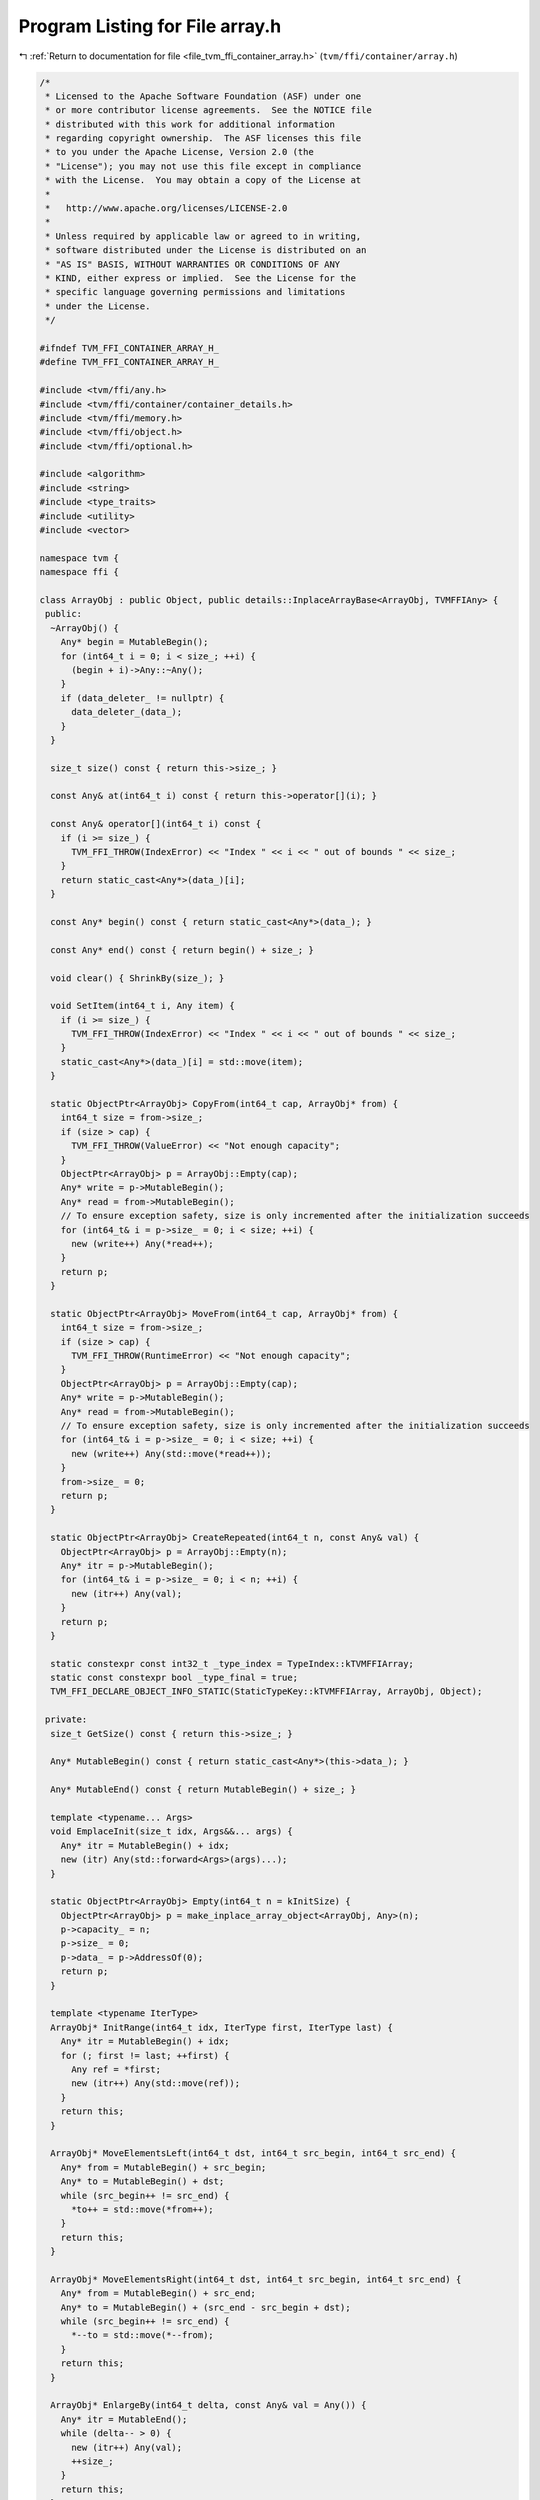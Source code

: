 
.. _program_listing_file_tvm_ffi_container_array.h:

Program Listing for File array.h
================================

|exhale_lsh| :ref:`Return to documentation for file <file_tvm_ffi_container_array.h>` (``tvm/ffi/container/array.h``)

.. |exhale_lsh| unicode:: U+021B0 .. UPWARDS ARROW WITH TIP LEFTWARDS

.. code-block:: cpp

   /*
    * Licensed to the Apache Software Foundation (ASF) under one
    * or more contributor license agreements.  See the NOTICE file
    * distributed with this work for additional information
    * regarding copyright ownership.  The ASF licenses this file
    * to you under the Apache License, Version 2.0 (the
    * "License"); you may not use this file except in compliance
    * with the License.  You may obtain a copy of the License at
    *
    *   http://www.apache.org/licenses/LICENSE-2.0
    *
    * Unless required by applicable law or agreed to in writing,
    * software distributed under the License is distributed on an
    * "AS IS" BASIS, WITHOUT WARRANTIES OR CONDITIONS OF ANY
    * KIND, either express or implied.  See the License for the
    * specific language governing permissions and limitations
    * under the License.
    */
   
   #ifndef TVM_FFI_CONTAINER_ARRAY_H_
   #define TVM_FFI_CONTAINER_ARRAY_H_
   
   #include <tvm/ffi/any.h>
   #include <tvm/ffi/container/container_details.h>
   #include <tvm/ffi/memory.h>
   #include <tvm/ffi/object.h>
   #include <tvm/ffi/optional.h>
   
   #include <algorithm>
   #include <string>
   #include <type_traits>
   #include <utility>
   #include <vector>
   
   namespace tvm {
   namespace ffi {
   
   class ArrayObj : public Object, public details::InplaceArrayBase<ArrayObj, TVMFFIAny> {
    public:
     ~ArrayObj() {
       Any* begin = MutableBegin();
       for (int64_t i = 0; i < size_; ++i) {
         (begin + i)->Any::~Any();
       }
       if (data_deleter_ != nullptr) {
         data_deleter_(data_);
       }
     }
   
     size_t size() const { return this->size_; }
   
     const Any& at(int64_t i) const { return this->operator[](i); }
   
     const Any& operator[](int64_t i) const {
       if (i >= size_) {
         TVM_FFI_THROW(IndexError) << "Index " << i << " out of bounds " << size_;
       }
       return static_cast<Any*>(data_)[i];
     }
   
     const Any* begin() const { return static_cast<Any*>(data_); }
   
     const Any* end() const { return begin() + size_; }
   
     void clear() { ShrinkBy(size_); }
   
     void SetItem(int64_t i, Any item) {
       if (i >= size_) {
         TVM_FFI_THROW(IndexError) << "Index " << i << " out of bounds " << size_;
       }
       static_cast<Any*>(data_)[i] = std::move(item);
     }
   
     static ObjectPtr<ArrayObj> CopyFrom(int64_t cap, ArrayObj* from) {
       int64_t size = from->size_;
       if (size > cap) {
         TVM_FFI_THROW(ValueError) << "Not enough capacity";
       }
       ObjectPtr<ArrayObj> p = ArrayObj::Empty(cap);
       Any* write = p->MutableBegin();
       Any* read = from->MutableBegin();
       // To ensure exception safety, size is only incremented after the initialization succeeds
       for (int64_t& i = p->size_ = 0; i < size; ++i) {
         new (write++) Any(*read++);
       }
       return p;
     }
   
     static ObjectPtr<ArrayObj> MoveFrom(int64_t cap, ArrayObj* from) {
       int64_t size = from->size_;
       if (size > cap) {
         TVM_FFI_THROW(RuntimeError) << "Not enough capacity";
       }
       ObjectPtr<ArrayObj> p = ArrayObj::Empty(cap);
       Any* write = p->MutableBegin();
       Any* read = from->MutableBegin();
       // To ensure exception safety, size is only incremented after the initialization succeeds
       for (int64_t& i = p->size_ = 0; i < size; ++i) {
         new (write++) Any(std::move(*read++));
       }
       from->size_ = 0;
       return p;
     }
   
     static ObjectPtr<ArrayObj> CreateRepeated(int64_t n, const Any& val) {
       ObjectPtr<ArrayObj> p = ArrayObj::Empty(n);
       Any* itr = p->MutableBegin();
       for (int64_t& i = p->size_ = 0; i < n; ++i) {
         new (itr++) Any(val);
       }
       return p;
     }
   
     static constexpr const int32_t _type_index = TypeIndex::kTVMFFIArray;
     static const constexpr bool _type_final = true;
     TVM_FFI_DECLARE_OBJECT_INFO_STATIC(StaticTypeKey::kTVMFFIArray, ArrayObj, Object);
   
    private:
     size_t GetSize() const { return this->size_; }
   
     Any* MutableBegin() const { return static_cast<Any*>(this->data_); }
   
     Any* MutableEnd() const { return MutableBegin() + size_; }
   
     template <typename... Args>
     void EmplaceInit(size_t idx, Args&&... args) {
       Any* itr = MutableBegin() + idx;
       new (itr) Any(std::forward<Args>(args)...);
     }
   
     static ObjectPtr<ArrayObj> Empty(int64_t n = kInitSize) {
       ObjectPtr<ArrayObj> p = make_inplace_array_object<ArrayObj, Any>(n);
       p->capacity_ = n;
       p->size_ = 0;
       p->data_ = p->AddressOf(0);
       return p;
     }
   
     template <typename IterType>
     ArrayObj* InitRange(int64_t idx, IterType first, IterType last) {
       Any* itr = MutableBegin() + idx;
       for (; first != last; ++first) {
         Any ref = *first;
         new (itr++) Any(std::move(ref));
       }
       return this;
     }
   
     ArrayObj* MoveElementsLeft(int64_t dst, int64_t src_begin, int64_t src_end) {
       Any* from = MutableBegin() + src_begin;
       Any* to = MutableBegin() + dst;
       while (src_begin++ != src_end) {
         *to++ = std::move(*from++);
       }
       return this;
     }
   
     ArrayObj* MoveElementsRight(int64_t dst, int64_t src_begin, int64_t src_end) {
       Any* from = MutableBegin() + src_end;
       Any* to = MutableBegin() + (src_end - src_begin + dst);
       while (src_begin++ != src_end) {
         *--to = std::move(*--from);
       }
       return this;
     }
   
     ArrayObj* EnlargeBy(int64_t delta, const Any& val = Any()) {
       Any* itr = MutableEnd();
       while (delta-- > 0) {
         new (itr++) Any(val);
         ++size_;
       }
       return this;
     }
   
     ArrayObj* ShrinkBy(int64_t delta) {
       Any* itr = MutableEnd();
       while (delta-- > 0) {
         (--itr)->Any::~Any();
         --size_;
       }
       return this;
     }
   
     void* data_;
     int64_t size_;
     int64_t capacity_;
     void (*data_deleter_)(void*) = nullptr;
   
     static constexpr int64_t kInitSize = 4;
   
     static constexpr int64_t kIncFactor = 2;
   
     // CRTP parent class
     friend InplaceArrayBase<ArrayObj, Any>;
   
     // Reference class
     template <typename, typename>
     friend class Array;
   
     template <typename... Types>
     friend class Tuple;
   
     template <typename, typename>
     friend struct TypeTraits;
   
     // To specialize make_object<ArrayObj>
     friend ObjectPtr<ArrayObj> make_object<>();
   };
   
   template <typename T, typename IterType>
   struct is_valid_iterator
       : std::bool_constant<
             std::is_same_v<
                 T, std::remove_cv_t<std::remove_reference_t<decltype(*std::declval<IterType>())>>> ||
             std::is_base_of_v<
                 T, std::remove_cv_t<std::remove_reference_t<decltype(*std::declval<IterType>())>>>> {
   };
   
   template <typename T, typename IterType>
   struct is_valid_iterator<Optional<T>, IterType> : is_valid_iterator<T, IterType> {};
   
   template <typename IterType>
   struct is_valid_iterator<Any, IterType> : std::true_type {};
   
   template <typename T, typename IterType>
   inline constexpr bool is_valid_iterator_v = is_valid_iterator<T, IterType>::value;
   
   template <typename T, typename = typename std::enable_if_t<details::storage_enabled_v<T>>>
   class Array : public ObjectRef {
    public:
     using value_type = T;
     // constructors
     explicit Array(UnsafeInit tag) : ObjectRef(tag) {}
     Array() { data_ = ArrayObj::Empty(); }  // NOLINT(modernize-use-equals-default)
     Array(Array<T>&& other)  // NOLINT(google-explicit-constructor)
         : ObjectRef(std::move(other.data_)) {}
     Array(const Array<T>& other) : ObjectRef(other.data_) {}  // NOLINT(google-explicit-constructor)
     template <typename U, typename = std::enable_if_t<details::type_contains_v<T, U>>>
     Array(Array<U>&& other)  // NOLINT(google-explicit-constructor)
         : ObjectRef(std::move(other.data_)) {}
     template <typename U, typename = std::enable_if_t<details::type_contains_v<T, U>>>
     Array(const Array<U>& other)  // NOLINT(google-explicit-constructor)
         : ObjectRef(other.data_) {}
   
     TVM_FFI_INLINE Array<T>& operator=(Array<T>&& other) {
       data_ = std::move(other.data_);
       return *this;
     }
     TVM_FFI_INLINE Array<T>& operator=(const Array<T>& other) {
       data_ = other.data_;
       return *this;
     }
     template <typename U, typename = std::enable_if_t<details::type_contains_v<T, U>>>
     TVM_FFI_INLINE Array<T>& operator=(Array<U>&& other) {
       data_ = std::move(other.data_);
       return *this;
     }
     template <typename U, typename = std::enable_if_t<details::type_contains_v<T, U>>>
     TVM_FFI_INLINE Array<T>& operator=(const Array<U>& other) {
       data_ = other.data_;
       return *this;
     }
   
     explicit Array(ObjectPtr<Object> n) : ObjectRef(std::move(n)) {}
   
     template <typename IterType>
     Array(IterType first, IterType last) {  // NOLINT(performance-unnecessary-value-param)
       static_assert(is_valid_iterator_v<T, IterType>,
                     "IterType cannot be inserted into a tvm::Array<T>");
       Assign(first, last);
     }
   
     Array(std::initializer_list<T> init) {  // NOLINT(*)
       Assign(init.begin(), init.end());
     }
   
     Array(const std::vector<T>& init) {  // NOLINT(*)
       Assign(init.begin(), init.end());
     }
   
     explicit Array(const size_t n, const T& val) { data_ = ArrayObj::CreateRepeated(n, val); }
   
    public:
     // iterators
     struct ValueConverter {
       using ResultType = T;
       static T convert(const Any& n) { return details::AnyUnsafe::CopyFromAnyViewAfterCheck<T>(n); }
     };
   
     using iterator = details::IterAdapter<ValueConverter, const Any*>;
     using reverse_iterator = details::ReverseIterAdapter<ValueConverter, const Any*>;
   
     iterator begin() const { return iterator(GetArrayObj()->begin()); }
   
     iterator end() const { return iterator(GetArrayObj()->end()); }
   
     reverse_iterator rbegin() const {
       // ArrayObj::end() is never nullptr
       return reverse_iterator(GetArrayObj()->end() - 1);
     }
   
     reverse_iterator rend() const {
       // ArrayObj::begin() is never nullptr
       return reverse_iterator(GetArrayObj()->begin() - 1);
     }
   
    public:
     // const methods in std::vector
     const T operator[](int64_t i) const {
       ArrayObj* p = GetArrayObj();
       if (p == nullptr) {
         TVM_FFI_THROW(IndexError) << "cannot index a null array";
       }
       if (i < 0 || i >= p->size_) {
         TVM_FFI_THROW(IndexError) << "indexing " << i << " on an array of size " << p->size_;
       }
       return details::AnyUnsafe::CopyFromAnyViewAfterCheck<T>(*(p->begin() + i));
     }
   
     size_t size() const {
       ArrayObj* p = GetArrayObj();
       return p == nullptr ? 0 : GetArrayObj()->size_;
     }
   
     size_t capacity() const {
       ArrayObj* p = GetArrayObj();
       return p == nullptr ? 0 : GetArrayObj()->capacity_;
     }
   
     bool empty() const { return size() == 0; }
   
     const T front() const {
       ArrayObj* p = GetArrayObj();
       if (p == nullptr || p->size_ == 0) {
         TVM_FFI_THROW(IndexError) << "cannot index a empty array";
       }
       return details::AnyUnsafe::CopyFromAnyViewAfterCheck<T>(*(p->begin()));
     }
   
     const T back() const {
       ArrayObj* p = GetArrayObj();
       if (p == nullptr || p->size_ == 0) {
         TVM_FFI_THROW(IndexError) << "cannot index a empty array";
       }
       return details::AnyUnsafe::CopyFromAnyViewAfterCheck<T>(*(p->end() - 1));
     }
   
    public:
     // mutation in std::vector, implements copy-on-write
     void push_back(const T& item) {
       ArrayObj* p = CopyOnWrite(1);
       p->EmplaceInit(p->size_++, item);
     }
   
     template <typename... Args>
     void emplace_back(Args&&... args) {
       ArrayObj* p = CopyOnWrite(1);
       p->EmplaceInit(p->size_++, std::forward<Args>(args)...);
     }
   
     void insert(iterator position, const T& val) {
       if (data_ == nullptr) {
         TVM_FFI_THROW(RuntimeError) << "cannot insert a null array";
       }
       int64_t idx = std::distance(begin(), position);
       int64_t size = GetArrayObj()->size_;
       auto addr = CopyOnWrite(1)                               //
                       ->EnlargeBy(1)                           //
                       ->MoveElementsRight(idx + 1, idx, size)  //
                       ->MutableBegin();
       new (addr + idx) Any(val);
     }
   
     template <typename IterType>
     void insert(iterator position, IterType first, IterType last) {
       static_assert(is_valid_iterator_v<T, IterType>,
                     "IterType cannot be inserted into a tvm::Array<T>");
   
       if (first == last) {
         return;
       }
       if (data_ == nullptr) {
         TVM_FFI_THROW(RuntimeError) << "cannot insert a null array";
       }
       int64_t idx = std::distance(begin(), position);
       int64_t size = GetArrayObj()->size_;
       int64_t numel = std::distance(first, last);
       CopyOnWrite(numel)
           ->EnlargeBy(numel)
           ->MoveElementsRight(idx + numel, idx, size)
           ->InitRange(idx, first, last);
     }
   
     void pop_back() {
       if (data_ == nullptr) {
         TVM_FFI_THROW(RuntimeError) << "cannot pop_back a null array";
       }
       int64_t size = GetArrayObj()->size_;
       if (size == 0) {
         TVM_FFI_THROW(RuntimeError) << "cannot pop_back an empty array";
       }
       CopyOnWrite()->ShrinkBy(1);
     }
   
     void erase(iterator position) {
       if (data_ == nullptr) {
         TVM_FFI_THROW(RuntimeError) << "cannot erase a null array";
       }
       int64_t st = std::distance(begin(), position);
       int64_t size = GetArrayObj()->size_;
       if (st < 0 || st >= size) {
         TVM_FFI_THROW(RuntimeError) << "cannot erase at index " << st << ", because Array size is "
                                     << size;
       }
       CopyOnWrite()                             //
           ->MoveElementsLeft(st, st + 1, size)  //
           ->ShrinkBy(1);
     }
   
     void erase(iterator first, iterator last) {
       if (first == last) {
         return;
       }
       if (data_ == nullptr) {
         TVM_FFI_THROW(RuntimeError) << "cannot erase a null array";
       }
       int64_t size = GetArrayObj()->size_;
       int64_t st = std::distance(begin(), first);
       int64_t ed = std::distance(begin(), last);
       if (st >= ed) {
         TVM_FFI_THROW(IndexError) << "cannot erase array in range [" << st << ", " << ed << ")";
       }
       if (st < 0 || st > size || ed < 0 || ed > size) {
         TVM_FFI_THROW(IndexError) << "cannot erase array in range [" << st << ", " << ed << ")"
                                   << ", because array size is " << size;
       }
       CopyOnWrite()                         //
           ->MoveElementsLeft(st, ed, size)  //
           ->ShrinkBy(ed - st);
     }
   
     void resize(int64_t n) {
       if (n < 0) {
         TVM_FFI_THROW(ValueError) << "cannot resize an Array to negative size";
       }
       if (data_ == nullptr) {
         SwitchContainer(n);
         return;
       }
       int64_t size = GetArrayObj()->size_;
       if (size < n) {
         CopyOnWrite(n - size)->EnlargeBy(n - size);
       } else if (size > n) {
         CopyOnWrite()->ShrinkBy(size - n);
       }
     }
   
     void reserve(int64_t n) {
       if (data_ == nullptr || n > GetArrayObj()->capacity_) {
         SwitchContainer(n);
       }
     }
   
     void clear() {
       if (data_ != nullptr) {
         ArrayObj* p = CopyOnWrite();
         p->clear();
       }
     }
     template <typename... Args>
     static size_t CalcCapacityImpl() {
       return 0;
     }
   
     template <typename... Args>
     static size_t CalcCapacityImpl(Array<T> value, Args... args) {
       return value.size() + CalcCapacityImpl(args...);
     }
   
     template <typename... Args>
     static size_t CalcCapacityImpl(T value, Args... args) {
       return 1 + CalcCapacityImpl(args...);
     }
   
     template <typename... Args>
     static void AgregateImpl(Array<T>& dest) {}  // NOLINT(*)
   
     template <typename... Args>
     static void AgregateImpl(Array<T>& dest, Array<T> value, Args... args) {  // NOLINT(*)
       dest.insert(dest.end(), value.begin(), value.end());
       AgregateImpl(dest, args...);
     }
   
     template <typename... Args>
     static void AgregateImpl(Array<T>& dest, T value, Args... args) {  // NOLINT(*)
       dest.push_back(value);
       AgregateImpl(dest, args...);
     }
   
    public:
     // Array's own methods
   
     void Set(int64_t i, T value) {
       ArrayObj* p = this->CopyOnWrite();
       if (i < 0 || i >= p->size_) {
         TVM_FFI_THROW(IndexError) << "indexing " << i << " on an array of size " << p->size_;
       }
       *(p->MutableBegin() + i) = std::move(value);
     }
   
     ArrayObj* GetArrayObj() const { return static_cast<ArrayObj*>(data_.get()); }
   
     template <typename F, typename U = std::invoke_result_t<F, T>>
     Array<U> Map(F fmap) const {
       return Array<U>(MapHelper(data_, fmap));
     }
   
     template <typename F, typename = std::enable_if_t<std::is_same_v<T, std::invoke_result_t<F, T>>>>
     void MutateByApply(F fmutate) {
       data_ = MapHelper(std::move(data_), fmutate);
     }
   
     template <typename IterType>
     void Assign(IterType first, IterType last) {  // NOLINT(performance-unnecessary-value-param)
       int64_t cap = std::distance(first, last);
       if (cap < 0) {
         TVM_FFI_THROW(ValueError) << "cannot construct an Array of negative size";
       }
       ArrayObj* p = GetArrayObj();
       if (p != nullptr && data_.unique() && p->capacity_ >= cap) {
         // do not have to make new space
         p->clear();
       } else {
         // create new space
         data_ = ArrayObj::Empty(cap);
         p = GetArrayObj();
       }
       // To ensure exception safety, size is only incremented after the initialization succeeds
       Any* itr = p->MutableBegin();
       for (int64_t& i = p->size_ = 0; i < cap; ++i, ++first, ++itr) {
         new (itr) Any(*first);
       }
     }
   
     ArrayObj* CopyOnWrite() {
       if (data_ == nullptr) {
         return SwitchContainer(ArrayObj::kInitSize);
       }
       if (!data_.unique()) {
         return SwitchContainer(capacity());
       }
       return static_cast<ArrayObj*>(data_.get());
     }
   
     using ContainerType = ArrayObj;
   
     template <typename... Args>
     static Array<T> Agregate(Args... args) {
       Array<T> result;
       result.reserve(CalcCapacityImpl(args...));
       AgregateImpl(result, args...);
       return result;
     }
   
    private:
     ArrayObj* CopyOnWrite(int64_t reserve_extra) {
       ArrayObj* p = GetArrayObj();
       if (p == nullptr) {
         // necessary to get around the constexpr address issue before c++17
         const int64_t kInitSize = ArrayObj::kInitSize;
         return SwitchContainer(std::max(kInitSize, reserve_extra));
       }
       if (p->capacity_ >= p->size_ + reserve_extra) {
         return CopyOnWrite();
       }
       int64_t cap = p->capacity_ * ArrayObj::kIncFactor;
       cap = std::max(cap, p->size_ + reserve_extra);
       return SwitchContainer(cap);
     }
   
     ArrayObj* SwitchContainer(int64_t capacity) {
       if (data_ == nullptr) {
         data_ = ArrayObj::Empty(capacity);
       } else if (data_.unique()) {
         data_ = ArrayObj::MoveFrom(capacity, GetArrayObj());
       } else {
         data_ = ArrayObj::CopyFrom(capacity, GetArrayObj());
       }
       return static_cast<ArrayObj*>(data_.get());
     }
   
     template <typename F, typename U = std::invoke_result_t<F, T>>
     static ObjectPtr<Object> MapHelper(ObjectPtr<Object> data, F fmap) {
       if (data == nullptr) {
         return nullptr;
       }
   
       TVM_FFI_ICHECK(data->IsInstance<ArrayObj>());
   
       constexpr bool is_same_output_type = std::is_same_v<T, U>;
   
       if constexpr (is_same_output_type) {
         if (data.unique()) {
           // Mutate-in-place path.  Only allowed if the output type U is
           // the same as type T, we have a mutable this*, and there are
           // no other shared copies of the array.
           auto arr = static_cast<ArrayObj*>(data.get());
           for (auto it = arr->MutableBegin(); it != arr->MutableEnd(); it++) {
             T value = details::AnyUnsafe::CopyFromAnyViewAfterCheck<T>(*it);
             // reset the original value to nullptr, to ensure unique ownership
             it->reset();
             T mapped = fmap(std::move(value));
             *it = std::move(mapped);
           }
           return data;
         }
       }
   
       constexpr bool compatible_types = is_valid_iterator_v<T, U*> || is_valid_iterator_v<U, T*>;
   
       ObjectPtr<ArrayObj> output = nullptr;
       auto arr = static_cast<ArrayObj*>(data.get());
   
       auto it = arr->begin();
       if constexpr (compatible_types) {
         // Copy-on-write path, if the output Array<U> might be
         // represented by the same underlying array as the existing
         // Array<T>.  Typically, this is for functions that map `T` to
         // `T`, but can also apply to functions that map `T` to
         // `Optional<T>`, or that map `T` to a subclass or superclass of
         // `T`.
         bool all_identical = true;
         for (; it != arr->end(); it++) {
           U mapped = fmap(details::AnyUnsafe::CopyFromAnyViewAfterCheck<T>(*it));
           if (!(*it).same_as(mapped)) {
             // At least one mapped element is different than the
             // original.  Therefore, prepare the output array,
             // consisting of any previous elements that had mapped to
             // themselves (if any), and the element that didn't map to
             // itself.
             //
             // We cannot use `U()` as the default object, as `U` may be
             // a non-nullable type.  Since the default `Any()`
             // will be overwritten before returning, all objects will be
             // of type `U` for the calling scope.
             all_identical = false;
             output = ArrayObj::CreateRepeated(static_cast<int64_t>(arr->size()), Any());
             output->InitRange(0, arr->begin(), it);
             output->SetItem(it - arr->begin(), std::move(mapped));
             it++;
             break;
           }
         }
         if (all_identical) {
           return data;
         }
       } else {
         // Path for incompatible types.  The constexpr check for
         // compatible types isn't strictly necessary, as the first
         // (*it).same_as(mapped) would return false, but we might as well
         // avoid it altogether.
         //
         // We cannot use `U()` as the default object, as `U` may be a
         // non-nullable type.  Since the default `Any()` will be
         // overwritten before returning, all objects will be of type `U`
         // for the calling scope.
         output = ArrayObj::CreateRepeated(static_cast<int64_t>(arr->size()), Any());
       }
   
       // Normal path for incompatible types, or post-copy path for
       // copy-on-write instances.
       //
       // If the types are incompatible, then at this point `output` is
       // empty, and `it` points to the first element of the input.
       //
       // If the types were compatible, then at this point `output`
       // contains zero or more elements that mapped to themselves
       // followed by the first element that does not map to itself, and
       // `it` points to the element just after the first element that
       // does not map to itself.  Because at least one element has been
       // changed, we no longer have the opportunity to avoid a copy, so
       // we don't need to check the result.
       //
       // In both cases, `it` points to the next element to be processed,
       // so we can either start or resume the iteration from that point,
       // with no further checks on the result.
       for (; it != arr->end(); it++) {
         U mapped = fmap(details::AnyUnsafe::CopyFromAnyViewAfterCheck<T>(*it));
         output->SetItem(it - arr->begin(), std::move(mapped));
       }
   
       return output;
     }
     template <typename, typename>
     friend class Array;
   };
   
   template <typename T, typename = typename std::enable_if_t<std::is_same_v<T, Any> ||
                                                              TypeTraits<T>::convert_enabled>>
   inline Array<T> Concat(Array<T> lhs, const Array<T>& rhs) {
     for (const auto& x : rhs) {
       lhs.push_back(x);
     }
     return std::move(lhs);
   }
   
   template <>
   inline ObjectPtr<ArrayObj> make_object() {
     return ArrayObj::Empty();
   }
   
   // Traits for Array
   template <typename T>
   inline constexpr bool use_default_type_traits_v<Array<T>> = false;
   
   template <typename T>
   struct TypeTraits<Array<T>> : public ObjectRefTypeTraitsBase<Array<T>> {
     static constexpr int32_t field_static_type_index = TypeIndex::kTVMFFIArray;
     using ObjectRefTypeTraitsBase<Array<T>>::CopyFromAnyViewAfterCheck;
   
     TVM_FFI_INLINE static std::string GetMismatchTypeInfo(const TVMFFIAny* src) {
       if (src->type_index != TypeIndex::kTVMFFIArray) {
         return TypeTraitsBase::GetMismatchTypeInfo(src);
       }
       if constexpr (!std::is_same_v<T, Any>) {
         const ArrayObj* n = reinterpret_cast<const ArrayObj*>(src->v_obj);
         for (size_t i = 0; i < n->size(); i++) {
           const Any& any_v = (*n)[static_cast<int64_t>(i)];
           // CheckAnyStrict is cheaper than try_cast<T>
           if (details::AnyUnsafe::CheckAnyStrict<T>(any_v)) continue;
           // try see if p is convertible to T
           if (any_v.try_cast<T>()) continue;
           // now report the accurate mismatch information
           return "Array[index " + std::to_string(i) + ": " +
                  details::AnyUnsafe::GetMismatchTypeInfo<T>(any_v) + "]";
         }
       }
       TVM_FFI_THROW(InternalError) << "Cannot reach here";
       TVM_FFI_UNREACHABLE();
     }
   
     TVM_FFI_INLINE static bool CheckAnyStrict(const TVMFFIAny* src) {
       if (src->type_index != TypeIndex::kTVMFFIArray) return false;
       if constexpr (std::is_same_v<T, Any>) {
         return true;
       } else {
         const ArrayObj* n = reinterpret_cast<const ArrayObj*>(src->v_obj);
         for (const Any& any_v : *n) {
           if (!details::AnyUnsafe::CheckAnyStrict<T>(any_v)) return false;
         }
         return true;
       }
     }
   
     TVM_FFI_INLINE static std::optional<Array<T>> TryCastFromAnyView(const TVMFFIAny* src) {
       // try to run conversion.
       if (src->type_index != TypeIndex::kTVMFFIArray) return std::nullopt;
       if constexpr (!std::is_same_v<T, Any>) {
         const ArrayObj* n = reinterpret_cast<const ArrayObj*>(src->v_obj);
         bool storage_check = [&]() {
           for (const Any& any_v : *n) {
             if (!details::AnyUnsafe::CheckAnyStrict<T>(any_v)) return false;
           }
           return true;
         }();
         // fast path, if storage check passes, we can return the array directly.
         if (storage_check) {
           return CopyFromAnyViewAfterCheck(src);
         }
         // slow path, try to run a conversion to Array<T>
         Array<T> result;
         result.reserve(n->size());
         for (const Any& any_v : *n) {
           if (auto opt_v = any_v.try_cast<T>()) {
             result.push_back(*std::move(opt_v));
           } else {
             return std::nullopt;
           }
         }
         return result;
       } else {
         return CopyFromAnyViewAfterCheck(src);
       }
     }
   
     TVM_FFI_INLINE static std::string TypeStr() { return "Array<" + details::Type2Str<T>::v() + ">"; }
     TVM_FFI_INLINE static std::string TypeSchema() {
       std::ostringstream oss;
       oss << R"({"type":")" << StaticTypeKey::kTVMFFIArray << R"(","args":[)";
       oss << details::TypeSchema<T>::v();
       oss << "]}";
       return oss.str();
     }
   };
   
   namespace details {
   template <typename T, typename U>
   inline constexpr bool type_contains_v<Array<T>, Array<U>> = type_contains_v<T, U>;
   }  // namespace details
   
   }  // namespace ffi
   }  // namespace tvm
   #endif  // TVM_FFI_CONTAINER_ARRAY_H_
